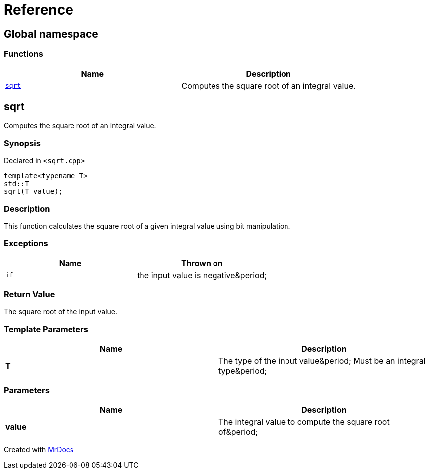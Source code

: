 = Reference
:mrdocs:

[#index]
== Global namespace

=== Functions
[cols=2]
|===
| Name | Description 

| <<#sqrt,`sqrt`>> 
| Computes the square root of an integral value&period;



|===

[#sqrt]
== sqrt

Computes the square root of an integral value&period;



=== Synopsis

Declared in `&lt;sqrt&period;cpp&gt;`

[source,cpp,subs="verbatim,replacements,macros,-callouts"]
----
template&lt;typename T&gt;
std::T
sqrt(T value);
----

=== Description

This function calculates the square root of a
given integral value using bit manipulation&period;



=== Exceptions

|===
| Name | Thrown on

| `if`
| the input value is negative&amp;period&semi;


|===

=== Return Value

The square root of the input value&period;



=== Template Parameters

|===
| Name | Description

| *T*
| The type of the input value&amp;period&semi; Must be an integral type&amp;period&semi;


|===

=== Parameters

|===
| Name | Description

| *value*
| The integral value to compute the square root of&amp;period&semi;


|===



[.small]#Created with https://www.mrdocs.com[MrDocs]#
